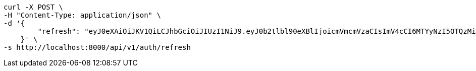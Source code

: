 
[source,bash]
----
curl -X POST \
-H "Content-Type: application/json" \
-d '{
        "refresh": "eyJ0eXAiOiJKV1QiLCJhbGciOiJIUzI1NiJ9.eyJ0b2tlbl90eXBlIjoicmVmcmVzaCIsImV4cCI6MTYyNzI5OTQzMiwianRpIjoiMmNkMmNhNzQwYjRiNGZkNzk0ZDlmMDlmNWYwNzAwMTkiLCJ1c2VyX2lkIjo1fQ.vez_-n6y9yQo2uFgXTPB5YdJHFKUIAsCrNVJ29_T3wM"
    }' \
-s http://localhost:8000/api/v1/auth/refresh
----
